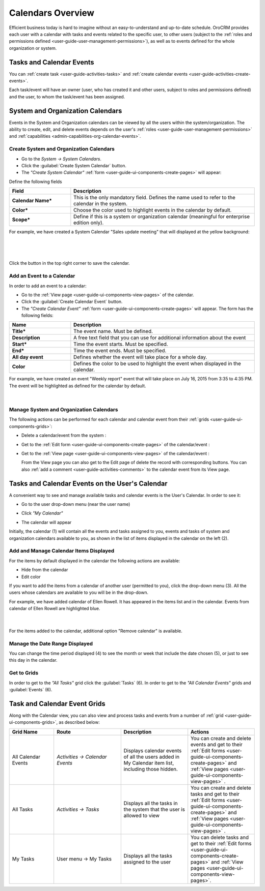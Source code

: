 .. _user-guide-calendars:

Calendars Overview
==================

Efficient business today is hard to imagine without an easy-to-understand and up-to-date schedule. 
OroCRM provides each user with a calendar with tasks and events related to the specific user, to other users 
(subject to the :ref:`roles and permissions defined <user-guide-user-management-permissions>`), as well as to events 
defined for the whole organization or system.


.. _user-guide-calendars-tasks-events:

Tasks and Calendar Events
-------------------------

You can :ref:`create task <user-guide-activities-tasks>` and 
:ref:`create calendar events <user-guide-activities-create-events>`.

Each task/event will have an owner (user, who has created it and other users, subject to roles and permissions defined) 
and the user, to whom the task/event has been assigned.

.. _user-guide-calendars-system:

System and Organization Calendars
---------------------------------

Events in the System and Organization calendars can be viewed by all the users within the system/organization. 
The ability to create, edit, and delete events depends on the user's 
:ref:`roles <user-guide-user-management-permissions>`
and :ref:`capabilities <admin-capabilities-org-calendar-events>`.


Create System and Organization Calendars
^^^^^^^^^^^^^^^^^^^^^^^^^^^^^^^^^^^^^^^^

- Go to the *System → System Calendars*.

- Click the :guilabel:`Create System Calendar` button.

- The *"Create System Calendar"* :ref:`form <user-guide-ui-components-create-pages>` will appear:

Define the following fields

.. csv-table::
  :header: "Field", "Description"
  :widths: 10, 30

  "**Calendar Name***","This is the only mandatory field. Defines the name used to refer to the calendar in the system."
  "**Color***","Choose the color used to highlight events in the calendar by default."
  "**Scope***","Define if this is a system or organization calendar (meaningful for enterprise edition only)."

For example, we have created a System Calendar "Sales update meeting" that will displayed at the yellow background:

      |
  
.. image:: ../img/calendars/create_system_cal.png

|

Click the button in the top right corner to save the calendar. 

Add an Event to a Calendar
^^^^^^^^^^^^^^^^^^^^^^^^^^

In order to add an event to a calendar:

- Go to the :ref:`View page <user-guide-ui-components-view-pages>` of the calendar.

- Click the :guilabel:`Create Calendar Event` button.

- The *"Create Calendar Event"* :ref:`form <user-guide-ui-components-create-pages>` will appear. The form has the 
  following fields:

.. csv-table::
  :header: "**Name**","**Description**"
  :widths: 10, 30

  "**Title***","The event name. Must be defined."
  "**Description**","A free text field that you can use for additional information about the event"
  "**Start***","Time the event starts. Must be specified." 
  "**End***","Time the event ends. Must be specified."
  "**All day event**","Defines whether the event will take place for a whole day."
  "**Color**","Defines the color to be used to highlight the event when displayed in the calendar."
  
For example, we have created an event "Weekly report" event that will take place on July 16, 2015 from 3:35 to 4:35 PM.
The event will be highlighted as defined for the calendar by default.

     |
 
.. image:: ../img/calendars/create_system_cal_event.png


.. _user-guide-calendars-manage:

Manage System and Organization Calendars
^^^^^^^^^^^^^^^^^^^^^^^^^^^^^^^^^^^^^^^^

The following actions can be performed for each calendar and calendar event from their 
:ref:`grids <user-guide-ui-components-grids>`:

.. image:: ../img/calendars/system_cal_grid.png

- Delete a calendar/event from the system : |IcDelete|
  
- Get to the :ref:`Edit form <user-guide-ui-components-create-pages>` of the  calendar/event : |IcEdit|
  
- Get to the :ref:`View page <user-guide-ui-components-view-pages>` of the  calendar/event : |IcView|

  From the View page you can also get to the Edit page of delete the record with corresponding buttons.
  You can also :ref:`add a comment <user-guide-activities-comments>` to the calendar event from its View page. 

  
.. _user-guide-calendar-add-another-user:
  
Tasks and Calendar Events on the User's Calendar
------------------------------------------------

A convenient way to see and manage available tasks and calendar events is the User's Calendar. In order to see it:

- Go to the user drop-down menu (near the user name)   

  |UserMenu|

- Click *"My Calendar"*

- The calendar will appear

.. image:: ../img/calendars/user_calendar.png

Initially, the calendar (1) will contain all the events and tasks assigned to you, events and tasks of system and 
organization calendars available to you, as shown in the list of items displayed in the calendar on the left (2).

.. _doc-activities-events-manage-calendar-items:

Add and Manage Calendar Items Displayed
^^^^^^^^^^^^^^^^^^^^^^^^^^^^^^^^^^^^^^^

For the items by default displayed in the calendar the following actions are available:

- Hide from the calendar
- Edit color

.. image:: ../img/calendars/user_calendar_edit.png

If you want to add the items from a calendar of another user (permitted to you), click the drop-down menu (3). All the
users whose calendars are available to you will be in the drop-down.

.. image:: ../img/calendars/user_calendar_add_user.png

For example, we have added calendar of Ellen Rowell. It has appeared in the items list and in the calendar. 
Events from calendar of Ellen Rowell are highlighted blue.

      |

.. image:: ../img/calendars/user_calendar_plus.png

For the items added to the calendar, additional option "Remove calendar" is available.


Manage the Date Range Displayed
^^^^^^^^^^^^^^^^^^^^^^^^^^^^^^^

You can change the time period displayed (4) to see the month or week that include the date chosen (5), or just to see
this day in the calendar.


Get to Grids
^^^^^^^^^^^^

In order to get to the *"All Tasks"* grid click the  :guilabel:`Tasks` (6).
In order to get to the *"All Calendar Events"* grids  and :guilabel:`Events` (6).


Task and Calendar Event Grids
-----------------------------

Along with the Calendar view, you can also view and process tasks and events from a number of 
:ref:`grid <user-guide-ui-components-grids>`, as described below:

.. csv-table::
  :header: "Grid Name", "Route", "Description", "Actions" 
  :widths: 20, 30, 30, 30
  
  "All Calendar Events","*Activities → Calendar Events*","Displays calendar events of all the users added in My 
  Calendar item list, including those hidden.","You can create and delete events and get to their 
  :ref:`Edit forms <user-guide-ui-components-create-pages>` and :ref:`View pages <user-guide-ui-components-view-pages>`
  ."
  "All Tasks","*Activities → Tasks*","Displays all the tasks in the system that the user is allowed to view", "You can 
  create and delete tasks and get to their 
  :ref:`Edit forms <user-guide-ui-components-create-pages>` and :ref:`View pages <user-guide-ui-components-view-pages>`
  ."
  "My Tasks","User menu → My Tasks","Displays all the tasks assigned to the user","You can 
  delete tasks and get to their :ref:`Edit forms <user-guide-ui-components-create-pages>` and 
  :ref:`View pages <user-guide-ui-components-view-pages>`." 



.. |UserMenu| image:: ../../img/buttons/user_menu.png
   :align: middle
   
.. |IcDelete| image:: ../../img/buttons/IcDelete.png
   :align: middle

.. |IcEdit| image:: ../../img/buttons/IcEdit.png
   :align: middle

.. |IcView| image:: ../../img/buttons/IcView.png
   :align: middle